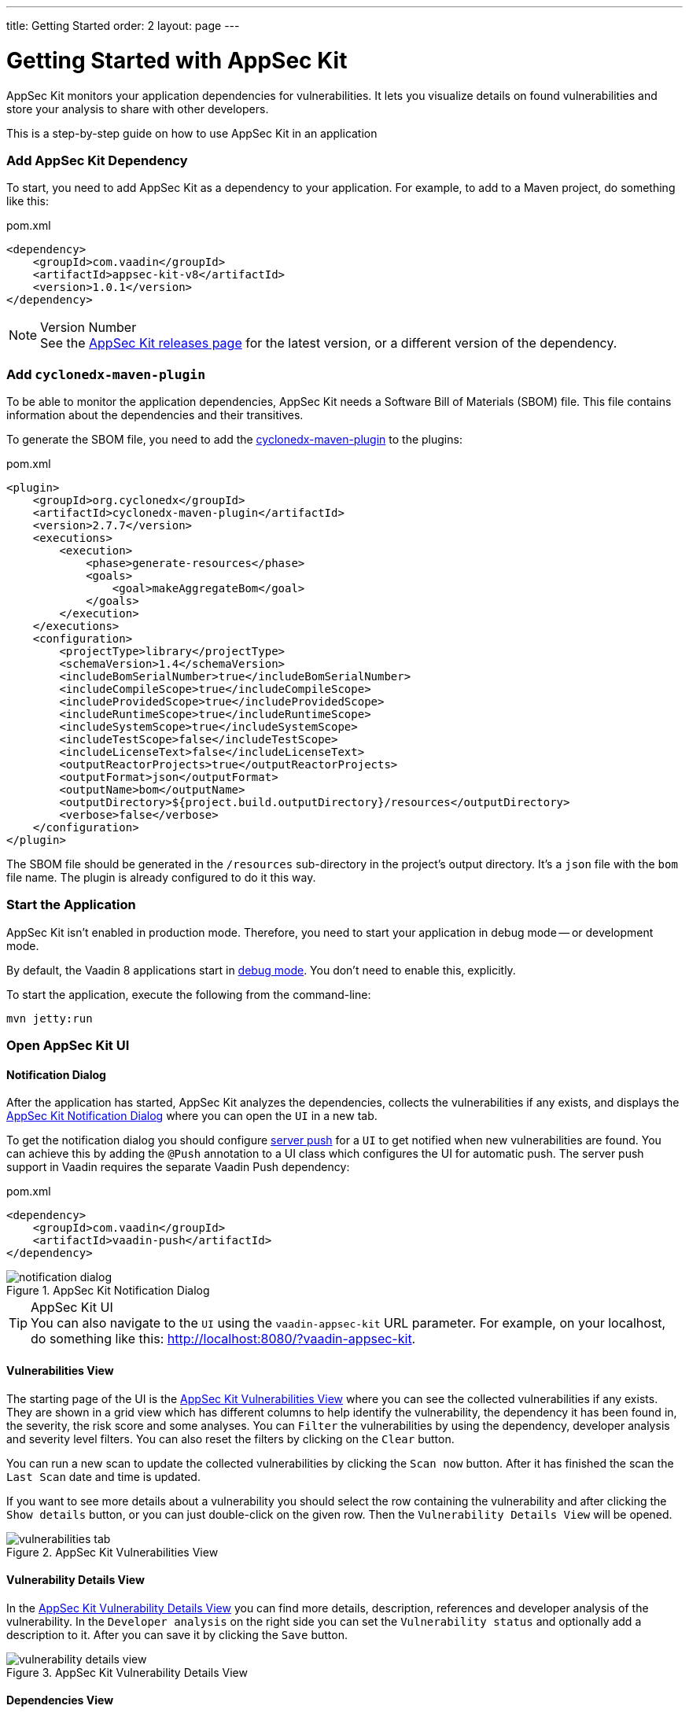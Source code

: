 ---
title: Getting Started
order: 2
layout: page
---


[[appseckit.introduction]]
= Getting Started with AppSec Kit

AppSec Kit monitors your application dependencies for vulnerabilities. It lets you visualize details on found vulnerabilities and store your analysis to share with other developers.

This is a step-by-step guide on how to use AppSec Kit in an application


=== Add AppSec Kit Dependency

To start, you need to add AppSec Kit as a dependency to your application. For example, to add to a Maven project, do something like this:

.pom.xml
[source,xml]
----
<dependency>
    <groupId>com.vaadin</groupId>
    <artifactId>appsec-kit-v8</artifactId>
    <version>1.0.1</version>
</dependency>
----

.Version Number
[NOTE]
See the https://github.com/vaadin/appsec-kit/releases[AppSec Kit releases page] for the latest version, or a different version of the dependency.


=== Add `cyclonedx-maven-plugin`

To be able to monitor the application dependencies, AppSec Kit needs a Software Bill of Materials (SBOM) file. This file contains information about the dependencies and their transitives.

To generate the SBOM file, you need to add the link:https://github.com/CycloneDX/cyclonedx-maven-plugin[cyclonedx-maven-plugin] to the plugins:

.pom.xml
[source,xml]
----
<plugin>
    <groupId>org.cyclonedx</groupId>
    <artifactId>cyclonedx-maven-plugin</artifactId>
    <version>2.7.7</version>
    <executions>
        <execution>
            <phase>generate-resources</phase>
            <goals>
                <goal>makeAggregateBom</goal>
            </goals>
        </execution>
    </executions>
    <configuration>
        <projectType>library</projectType>
        <schemaVersion>1.4</schemaVersion>
        <includeBomSerialNumber>true</includeBomSerialNumber>
        <includeCompileScope>true</includeCompileScope>
        <includeProvidedScope>true</includeProvidedScope>
        <includeRuntimeScope>true</includeRuntimeScope>
        <includeSystemScope>true</includeSystemScope>
        <includeTestScope>false</includeTestScope>
        <includeLicenseText>false</includeLicenseText>
        <outputReactorProjects>true</outputReactorProjects>
        <outputFormat>json</outputFormat>
        <outputName>bom</outputName>
        <outputDirectory>${project.build.outputDirectory}/resources</outputDirectory>
        <verbose>false</verbose>
    </configuration>
</plugin>
----

The SBOM file should be generated in the `/resources` sub-directory in the project's output directory. It's a `json` file with the `bom` file name. The plugin is already configured to do it this way.


=== Start the Application

AppSec Kit isn't enabled in production mode. Therefore, you need to start your application in debug mode -- or development mode.

By default, the Vaadin 8 applications start in link:https://vaadin.com/docs/v8/framework/application/application-environment#application.environment.parameters.production-mode[debug mode]. You don't need to enable this, explicitly.

To start the application, execute the following from the command-line:

----
mvn jetty:run
----


=== Open AppSec Kit UI

==== Notification Dialog

After the application has started, AppSec Kit analyzes the dependencies, collects the vulnerabilities if any exists, and displays the <<getting-started-notification-dialog>> where you can open the `UI` in a new tab.

To get the notification dialog you should configure https://vaadin.com/docs/v8/framework/advanced/advanced-push[server push] for a `UI` to get notified when new vulnerabilities are found. You can achieve this by adding the `@Push` annotation to a UI class which configures the UI for automatic push. The server push support in Vaadin requires the separate Vaadin Push dependency:

.pom.xml
[source,xml]
----
<dependency>
    <groupId>com.vaadin</groupId>
    <artifactId>vaadin-push</artifactId>
</dependency>
----

[[getting-started-notification-dialog]]
.AppSec Kit Notification Dialog
image::img/notification-dialog.png[]

.AppSec Kit UI
[TIP]
You can also navigate to the `UI` using the `vaadin-appsec-kit` URL parameter. For example, on your localhost, do something like this: link:http://localhost:8080/?vaadin-appsec-kit[http://localhost:8080/?vaadin-appsec-kit].

==== Vulnerabilities View

The starting page of the UI is the <<getting-started-vulnerabilities-tab>> where you can see the collected vulnerabilities if any exists. They are shown in a grid view which has different columns to help identify the vulnerability, the dependency it has been found in, the severity, the risk score and some analyses. You can `Filter` the vulnerabilities by using the dependency, developer analysis and severity level filters. You can also reset the filters by clicking on the `Clear` button.

You can run a new scan to update the collected vulnerabilities by clicking the `Scan now` button. After it has finished the scan the `Last Scan` date and time is updated.

If you want to see more details about a vulnerability you should select the row containing the vulnerability and after clicking the `Show details` button, or you can just double-click on the given row. Then the `Vulnerability Details View` will be opened.

[[getting-started-vulnerabilities-tab]]
.AppSec Kit Vulnerabilities View
image::img/vulnerabilities-tab.png[]

==== Vulnerability Details View

In the <<getting-started-vulnerability-details-view>> you can find more details, description, references and developer analysis of the vulnerability. In the `Developer analysis` on the right side you can set the `Vulnerability status` and optionally add a description to it. After you can save it by clicking the `Save` button.

[[getting-started-vulnerability-details-view]]
.AppSec Kit Vulnerability Details View
image::img/vulnerability-details-view.png[]

==== Dependencies View

To see your application dependencies you should open the <<getting-started-dependencies-tab>> where you can find a list. They are also shown in a grid view with all the important columns to identifying them. You can use the `Filter` functionality here too.

[[getting-started-dependencies-tab]]
.AppSec Kit Dependencies View
image::img/dependencies-tab.png[]

